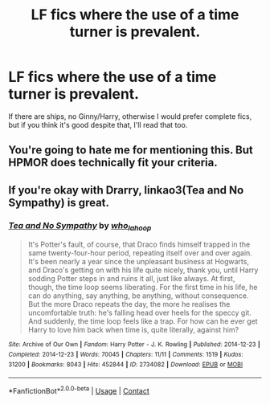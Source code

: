 #+TITLE: LF fics where the use of a time turner is prevalent.

* LF fics where the use of a time turner is prevalent.
:PROPERTIES:
:Author: Half-Necessary
:Score: 2
:DateUnix: 1617935719.0
:DateShort: 2021-Apr-09
:FlairText: Request
:END:
If there are ships, no Ginny/Harry, otherwise I would prefer complete fics, but if you think it's good despite that, I'll read that too.


** You're going to hate me for mentioning this. But HPMOR does technically fit your criteria.
:PROPERTIES:
:Author: Devil_May_Kare
:Score: 1
:DateUnix: 1617937271.0
:DateShort: 2021-Apr-09
:END:


** If you're okay with Drarry, linkao3(Tea and No Sympathy) is great.
:PROPERTIES:
:Author: sailingg
:Score: 1
:DateUnix: 1617950445.0
:DateShort: 2021-Apr-09
:END:

*** [[https://archiveofourown.org/works/2734082][*/Tea and No Sympathy/*]] by [[https://www.archiveofourown.org/users/who_la_hoop/pseuds/who_la_hoop][/who_la_hoop/]]

#+begin_quote
  It's Potter's fault, of course, that Draco finds himself trapped in the same twenty-four-hour period, repeating itself over and over again. It's been nearly a year since the unpleasant business at Hogwarts, and Draco's getting on with his life quite nicely, thank you, until Harry sodding Potter steps in and ruins it all, just like always. At first, though, the time loop seems liberating. For the first time in his life, he can do anything, say anything, be anything, without consequence. But the more Draco repeats the day, the more he realises the uncomfortable truth: he's falling head over heels for the speccy git. And suddenly, the time loop feels like a trap. For how can he ever get Harry to love him back when time is, quite literally, against him?
#+end_quote

^{/Site/:} ^{Archive} ^{of} ^{Our} ^{Own} ^{*|*} ^{/Fandom/:} ^{Harry} ^{Potter} ^{-} ^{J.} ^{K.} ^{Rowling} ^{*|*} ^{/Published/:} ^{2014-12-23} ^{*|*} ^{/Completed/:} ^{2014-12-23} ^{*|*} ^{/Words/:} ^{70045} ^{*|*} ^{/Chapters/:} ^{11/11} ^{*|*} ^{/Comments/:} ^{1519} ^{*|*} ^{/Kudos/:} ^{31200} ^{*|*} ^{/Bookmarks/:} ^{8043} ^{*|*} ^{/Hits/:} ^{452844} ^{*|*} ^{/ID/:} ^{2734082} ^{*|*} ^{/Download/:} ^{[[https://archiveofourown.org/downloads/2734082/Tea%20and%20No%20Sympathy.epub?updated_at=1616461527][EPUB]]} ^{or} ^{[[https://archiveofourown.org/downloads/2734082/Tea%20and%20No%20Sympathy.mobi?updated_at=1616461527][MOBI]]}

--------------

*FanfictionBot*^{2.0.0-beta} | [[https://github.com/FanfictionBot/reddit-ffn-bot/wiki/Usage][Usage]] | [[https://www.reddit.com/message/compose?to=tusing][Contact]]
:PROPERTIES:
:Author: FanfictionBot
:Score: 1
:DateUnix: 1617950465.0
:DateShort: 2021-Apr-09
:END:
